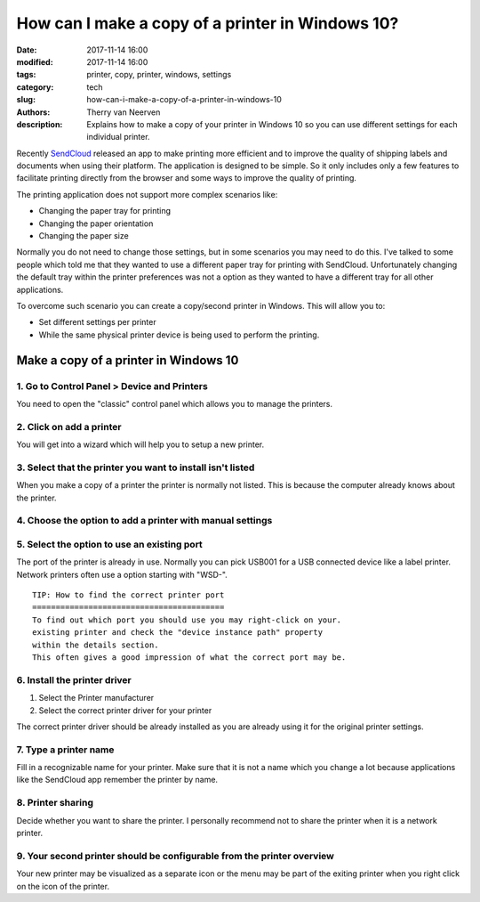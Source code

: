 How can I make a copy of a printer in Windows 10?
#################################################

:date: 2017-11-14 16:00
:modified: 2017-11-14 16:00
:tags: printer, copy, printer, windows, settings
:category: tech
:slug: how-can-i-make-a-copy-of-a-printer-in-windows-10
:authors: Therry van Neerven
:description: Explains how to make a copy of your printer in Windows 10 so you can use different settings for each individual printer.

Recently SendCloud_ released an app to make printing more efficient and to improve the quality of shipping labels and documents when using their platform.
The application is designed to be simple. So it only includes only a few features to facilitate printing directly from the browser and some ways to improve the quality of printing.

The printing application does not support more complex scenarios like:

* Changing the paper tray for printing
* Changing the paper orientation
* Changing the paper size

Normally you do not need to change those settings, but in some scenarios you may need to do this.
I've talked to some people which told me that they wanted to use a different paper tray for printing with SendCloud.
Unfortunately changing the default tray within the printer preferences was not a option as they wanted to have a different tray for all other applications.

To overcome such scenario you can create a copy/second printer in Windows.
This will allow you to:

* Set different settings per printer
* While the same physical printer device is being used to perform the printing.


Make a copy of a printer in Windows 10
======================================

1. Go to Control Panel > Device and Printers 
--------------------------------------------
.. image:: /images/how-can-i-make-a-copy-of-a-printer-in-windows-10/1.png
   :alt: Control Panel - Device and Printers - Windows 10
   :class: image-process-article-image

You need to open the "classic" control panel which allows you to manage the printers.

2. Click on add a printer
-------------------------

You will get into a wizard which will help you to setup a new printer.

.. image:: /images/how-can-i-make-a-copy-of-a-printer-in-windows-10/2.png
   :alt: Control Panel - Add a printer - Windows 10
   :class: image-process-article-image

3. Select that the printer you want to install isn't listed
-----------------------------------------------------------

.. image:: /images/how-can-i-make-a-copy-of-a-printer-in-windows-10/3.png
   :alt: Add Printer Wizard - Printer not listed - Windows 10
   :class: image-process-article-image


When you make a copy of a printer the printer is normally not listed.
This is because the computer already knows about the printer.

4. Choose the option to add a printer with manual settings
----------------------------------------------------------

.. image:: /images/how-can-i-make-a-copy-of-a-printer-in-windows-10/4.png
   :alt: Add Printer Wizard - Use manual settings - Windows 10
   :class: image-process-article-image

5. Select the option to use an existing port
--------------------------------------------

The port of the printer is already in use.
Normally you can pick USB001 for a USB connected device like a label printer.
Network printers often use a option starting with "WSD-".

.. image:: /images/how-can-i-make-a-copy-of-a-printer-in-windows-10/5.png
   :alt: Add Printer Wizard - Select printer port - Windows 10
   :class: image-process-article-image

::

   TIP: How to find the correct printer port
   =========================================
   To find out which port you should use you may right-click on your.
   existing printer and check the "device instance path" property
   within the details section.
   This often gives a good impression of what the correct port may be. 

6. Install the printer driver
-----------------------------

.. image:: /images/how-can-i-make-a-copy-of-a-printer-in-windows-10/6.png
   :alt: Add Printer Wizard - Install the printer driver - Windows 10
   :class: image-process-article-image

1. Select the Printer manufacturer
2. Select the correct printer driver for your printer

The correct printer driver should be already installed as you are already using it for the original printer settings.

7. Type a printer name
----------------------

.. image:: /images/how-can-i-make-a-copy-of-a-printer-in-windows-10/7.png
   :alt: Add Printer Wizard - Type a printer name - Windows 10
   :class: image-process-article-image

Fill in a recognizable name for your printer. Make sure that it is not a name which you change a lot because applications like the SendCloud app remember the printer by name.

8. Printer sharing
------------------

.. image:: /images/how-can-i-make-a-copy-of-a-printer-in-windows-10/8.png
   :alt: Add Printer Wizard - Printer sharing - Windows 10
   :class: image-process-article-image

Decide whether you want to share the printer.
I personally recommend not to share the printer when it is a network printer.

9. Your second printer should be configurable from the printer overview
-----------------------------------------------------------------------

.. image:: /images/how-can-i-make-a-copy-of-a-printer-in-windows-10/9.png
   :alt: Control Panel - Printer overview - Windows 10
   :class: image-process-article-image

Your new printer may be visualized as a separate icon or the menu may be part of the exiting printer when you right click on the icon of the printer.

.. _SendCloud: https://www.sendcloud.com/
